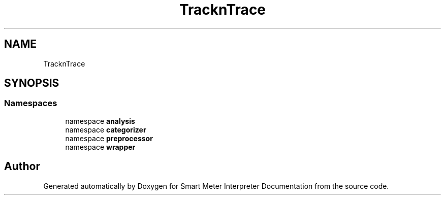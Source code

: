 .TH "TracknTrace" 3 "Smart Meter Interpreter Documentation" \" -*- nroff -*-
.ad l
.nh
.SH NAME
TracknTrace
.SH SYNOPSIS
.br
.PP
.SS "Namespaces"

.in +1c
.ti -1c
.RI "namespace \fBanalysis\fP"
.br
.ti -1c
.RI "namespace \fBcategorizer\fP"
.br
.ti -1c
.RI "namespace \fBpreprocessor\fP"
.br
.ti -1c
.RI "namespace \fBwrapper\fP"
.br
.in -1c
.SH "Author"
.PP 
Generated automatically by Doxygen for Smart Meter Interpreter Documentation from the source code\&.
